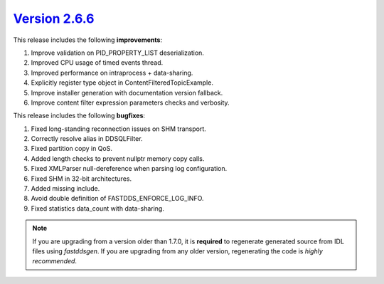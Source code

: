 `Version 2.6.6 <https://fast-dds.docs.eprosima.com/en/v2.6.6/index.html>`_
^^^^^^^^^^^^^^^^^^^^^^^^^^^^^^^^^^^^^^^^^^^^^^^^^^^^^^^^^^^^^^^^^^^^^^^^^^

This release includes the following **improvements**:

1. Improve validation on PID_PROPERTY_LIST deserialization.
2. Improved CPU usage of timed events thread.
3. Improved performance on intraprocess + data-sharing.
4. Explicitly register type object in ContentFilteredTopicExample.
5. Improve installer generation with documentation version fallback.
6. Improve content filter expression parameters checks and verbosity.

This release includes the following **bugfixes**:

1. Fixed long-standing reconnection issues on SHM transport.
2. Correctly resolve alias in DDSQLFilter.
3. Fixed partition copy in QoS.
4. Added length checks to prevent nullptr memory copy calls.
5. Fixed XMLParser null-dereference when parsing log configuration.
6. Fixed SHM in 32-bit architectures.
7. Added missing include.
8. Avoid double definition of FASTDDS_ENFORCE_LOG_INFO.
9. Fixed statistics data_count with data-sharing.

.. note::
  If you are upgrading from a version older than 1.7.0, it is **required** to regenerate generated source from IDL
  files using *fastddsgen*.
  If you are upgrading from any older version, regenerating the code is *highly recommended*.
